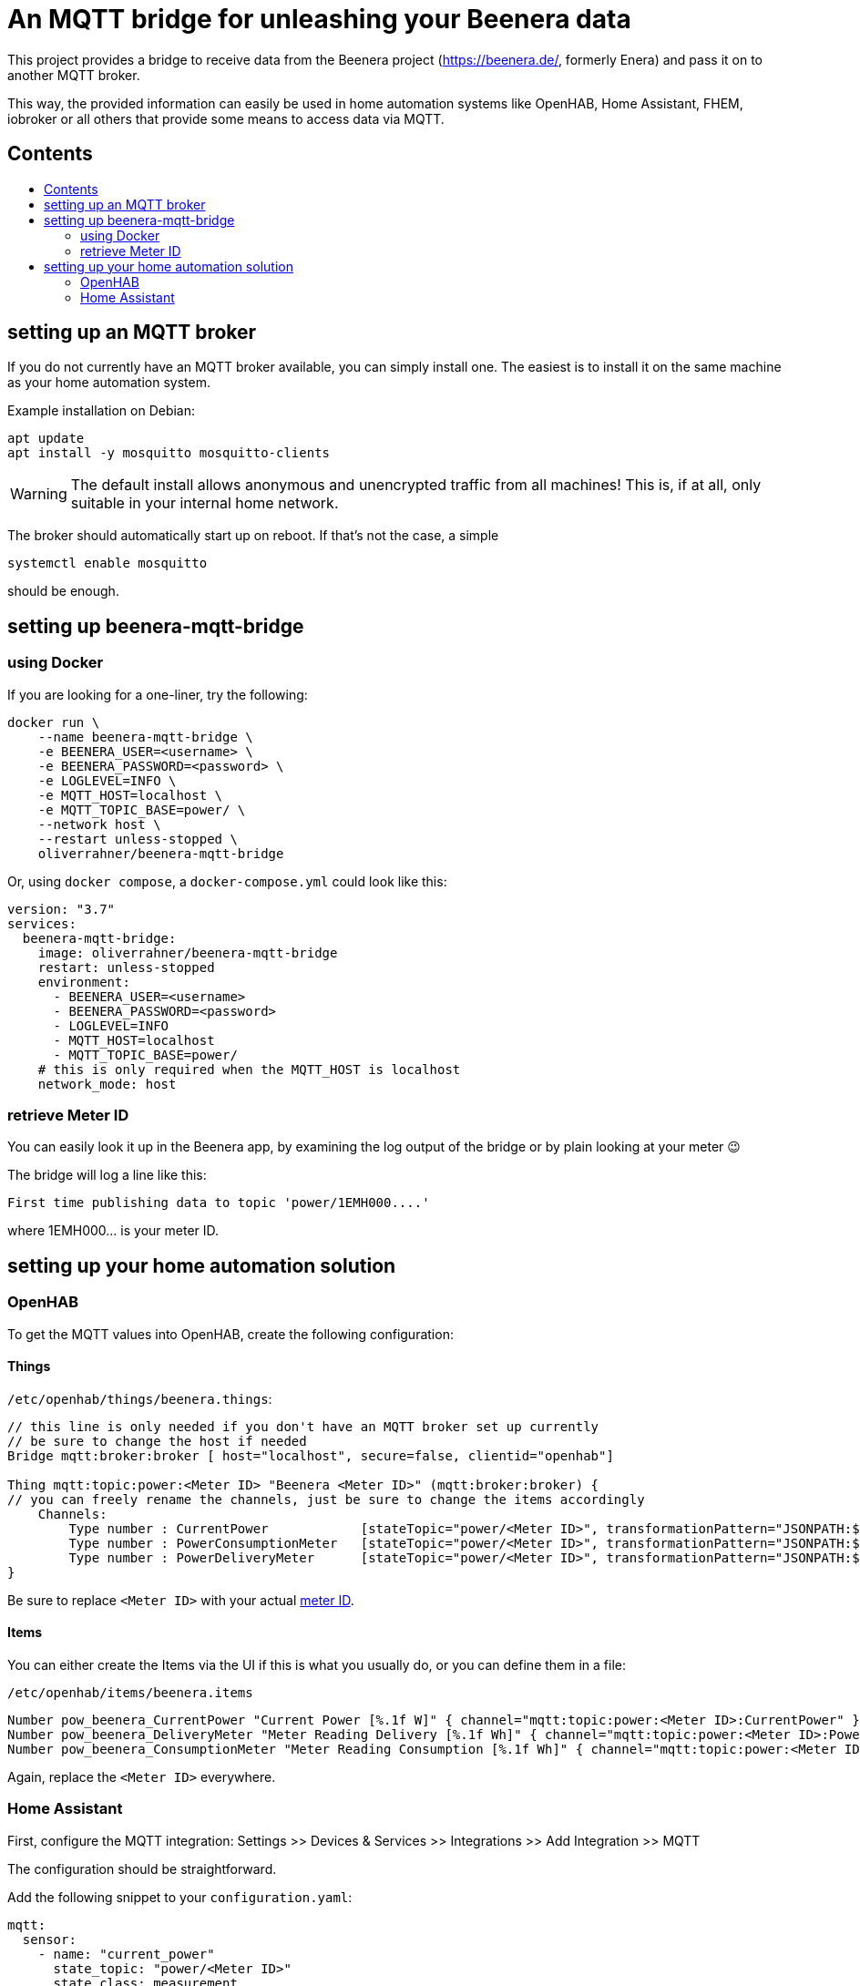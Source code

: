 ifdef::env-github[]
:tip-caption: :bulb:
:note-caption: :information_source:
:important-caption: :heavy_exclamation_mark:
:caution-caption: :fire:
:warning-caption: :warning:
endif::[]

:toc:
:toc-title:
:toc-placement!:

# An MQTT bridge for unleashing your Beenera data

This project provides a bridge to receive data from the Beenera project (https://beenera.de/, formerly Enera) and pass it on to another MQTT broker.

This way, the provided information can easily be used in home automation systems like OpenHAB, Home Assistant, FHEM, iobroker or all others that provide some means to access data via MQTT.

## Contents
toc::[]

## setting up an MQTT broker

If you do not currently have an MQTT broker available, you can simply install one.
The easiest is to install it on the same machine as your home automation system.

Example installation on Debian:
```shell
apt update
apt install -y mosquitto mosquitto-clients
```

WARNING: The default install allows anonymous and unencrypted traffic from all machines! This is, if at all, only suitable in your internal home network.

The broker should automatically start up on reboot. If that's not the case, a simple
```shell
systemctl enable mosquitto
```
should be enough.

## setting up beenera-mqtt-bridge

### using Docker

If you are looking for a one-liner, try the following:

```shell
docker run \
    --name beenera-mqtt-bridge \
    -e BEENERA_USER=<username> \
    -e BEENERA_PASSWORD=<password> \
    -e LOGLEVEL=INFO \
    -e MQTT_HOST=localhost \
    -e MQTT_TOPIC_BASE=power/ \
    --network host \
    --restart unless-stopped \
    oliverrahner/beenera-mqtt-bridge
```

Or, using `docker compose`, a `docker-compose.yml` could look like this:
```yaml
version: "3.7"
services:
  beenera-mqtt-bridge:
    image: oliverrahner/beenera-mqtt-bridge
    restart: unless-stopped
    environment:
      - BEENERA_USER=<username>
      - BEENERA_PASSWORD=<password>
      - LOGLEVEL=INFO
      - MQTT_HOST=localhost
      - MQTT_TOPIC_BASE=power/
    # this is only required when the MQTT_HOST is localhost
    network_mode: host
```


### retrieve Meter ID [[get-meter-id]]

You can easily look it up in the Beenera app, by examining the log output of the bridge or by plain looking at your meter 😉

The bridge will log a line like this:
```
First time publishing data to topic 'power/1EMH000....'
```
where 1EMH000... is your meter ID.

## setting up your home automation solution



### OpenHAB

To get the MQTT values into OpenHAB, create the following configuration:

#### Things

`/etc/openhab/things/beenera.things`:

```
// this line is only needed if you don't have an MQTT broker set up currently
// be sure to change the host if needed
Bridge mqtt:broker:broker [ host="localhost", secure=false, clientid="openhab"]

Thing mqtt:topic:power:<Meter ID> "Beenera <Meter ID>" (mqtt:broker:broker) {
// you can freely rename the channels, just be sure to change the items accordingly
    Channels:
        Type number : CurrentPower            [stateTopic="power/<Meter ID>", transformationPattern="JSONPATH:$.items[0].values[?(@.obis=='1-0:16.7.0*255')].value"]
        Type number : PowerConsumptionMeter   [stateTopic="power/<Meter ID>", transformationPattern="JSONPATH:$.items[0].values[?(@.obis=='1-0:1.8.0*255')].value"]
        Type number : PowerDeliveryMeter      [stateTopic="power/<Meter ID>", transformationPattern="JSONPATH:$.items[0].values[?(@.obis=='1-0:2.8.0*255')].value"]
}
```

Be sure to replace `<Meter ID>` with your actual link:#get-meter-id[meter ID].

#### Items

You can either create the Items via the UI if this is what you usually do, or you can define them in a file:

`/etc/openhab/items/beenera.items`
```
Number pow_beenera_CurrentPower "Current Power [%.1f W]" { channel="mqtt:topic:power:<Meter ID>:CurrentPower" }
Number pow_beenera_DeliveryMeter "Meter Reading Delivery [%.1f Wh]" { channel="mqtt:topic:power:<Meter ID>:PowerDeliveryMeter" }
Number pow_beenera_ConsumptionMeter "Meter Reading Consumption [%.1f Wh]" { channel="mqtt:topic:power:<Meter ID>:PowerConsumptionMeter" }
```

Again, replace the `<Meter ID>` everywhere.

### Home Assistant

First, configure the MQTT integration: Settings >> Devices & Services >> Integrations >> Add Integration >> MQTT

The configuration should be straightforward.



Add the following snippet to your `configuration.yaml`:

```yaml
mqtt:
  sensor:
    - name: "current_power"
      state_topic: "power/<Meter ID>"
      state_class: measurement
      unit_of_measurement: W
      device_class: power
      expire_after: 60
      icon: mdi:home-lightning-bolt
      value_template: >
        {{ (value_json["items"][0]["values"]|selectattr('obis', 'eq', '1-0:16.7.0*255')|list|first)["value"] }}
    - name: "power_consumption_total"
      state_topic: "power/<Meter ID>"
      state_class: total
      unit_of_measurement: Wh
      device_class: energy
      icon: mdi:transmission-tower-import
      value_template: >
        {{ (value_json["items"][0]["values"]|selectattr('obis', 'eq', '1-0:1.8.0*255')|list|first)["value"] }}
    - name: "power_delivery_total"
      state_topic: "power/<Meter ID>"
      state_class: total
      unit_of_measurement: Wh
      device_class: energy
      icon: mdi:transmission-tower-export
      value_template: >
        {{ (value_json["items"][0]["values"]|selectattr('obis', 'eq', '1-0:2.8.0*255')|list|first)["value"] }}

# if you want to use the Home Assistant energy dashboard, you will need this:
utility_meter:
  energy_in:
    source: sensor.power_consumption_total
  energy_out:
    source: sensor.power_delivery_total
```

Replace `<Meter ID>` by your link:#get-meter-id[meter ID].
